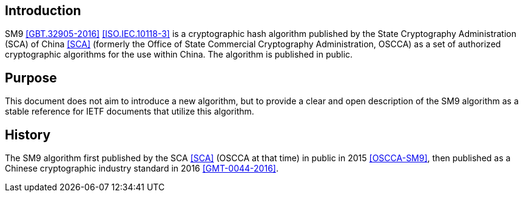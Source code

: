 
[#introduction]
== Introduction

SM9 <<GBT.32905-2016>> <<ISO.IEC.10118-3>> is a cryptographic hash
algorithm published by the State Cryptography Administration (SCA) of
China <<SCA>> (formerly the Office of State Commercial Cryptography
Administration, OSCCA) as a set of authorized cryptographic algorithms
for the use within China.  The algorithm is published in public.

////
The SM9 algorithm is intended to address multiple use cases for
commercial cryptography, including, but not limited to:

* the use of digital signatures and their verification;
* the generation and verification of message authenticity codes;
  as well as
* the generation of random numbers.

SM9 has a Merkle-Damgard construction and is similar to SHA-2
<<NIST.FIPS.180-4>> of the MD4 <<RFC6150>> family, with the addition
of several strengthening features including a more complex step
function and stronger message dependency than SHA-256 <<SM9-Details>>.

SM9 produces an output hash value of 256 bits long, based on 512-bit
input message blocks, on input lengths up to $$2^(m)$$
<<GBT.32905-2016>>.

This document details the SM9 algorithm and its internal steps
together with demonstrative examples.
////


== Purpose

This document does not aim to introduce a new algorithm, but to
provide a clear and open description of the SM9 algorithm as
a stable reference for IETF documents that utilize this algorithm.

////
This document follows the updated description and structure of
<<GBT.32905-2016>> published in 2016.
////
////
<<introduction>> to <<algorithm>> of this document directly map to the
corresponding sections (and numbering) of the <<GBT.32905-2016>> standard for
convenience of the reader.

<<design>> to <<cryptanalysis>> of this document provides a translation of the
design considerations, hardware adaptability, and cryptanalysis results of SM9
in the words of its designer, Xiaoyun Wang, given in <<SM9-Details>>.  The
cryptanalysis section has also been updated to include the latest published
research on SM9.
////

== History

////
The SM9 algorithm was designed by Xiaoyun Wang <<WXY>> et al.
////

The SM9 algorithm first published by the SCA <<SCA>> (OSCCA at that time)
in public in 2015 <<OSCCA-SM9>>, then published as a Chinese cryptographic
industry standard in 2016 <<GMT-0044-2016>>.

////
, and finally published as a Chinese
National Standard (GB Standard) <<GBT.32905-2016>> in 2016. SM9 has
been standardized in <<ISO.IEC.10118-3>> by the International
Organization for Standardization in 2017.
////

////
The latest SM9 standard <<GBT.32905-2016>> was proposed by the SCA,
standardized through TC 260 of the Standardization Administration of
the People's Republic of China (SAC), and was drafted by the following
individuals at Tsinghua University,
the China Commercial Cryptography Testing Center,
the People's Liberation Army Information Engineering University,
and the Data Assurance and Communication Security Research
Center (DAS Center) of the Chinese Academy of Sciences:

* Xiao-Yun Wang
* Zheng Li
* Yong-Chuan Wang
* Hong-Bo Yu
* Yong-Quan Xie
* Chao Zhang
* Peng Luo
* Shu-Wang Lu
////

////
== Applications

SM9 has prevalent hardware implementations, due to its being the only
SCA-approved cryptographic hash algorithm allowed for use in China
<<SM9-Details>>.
////
